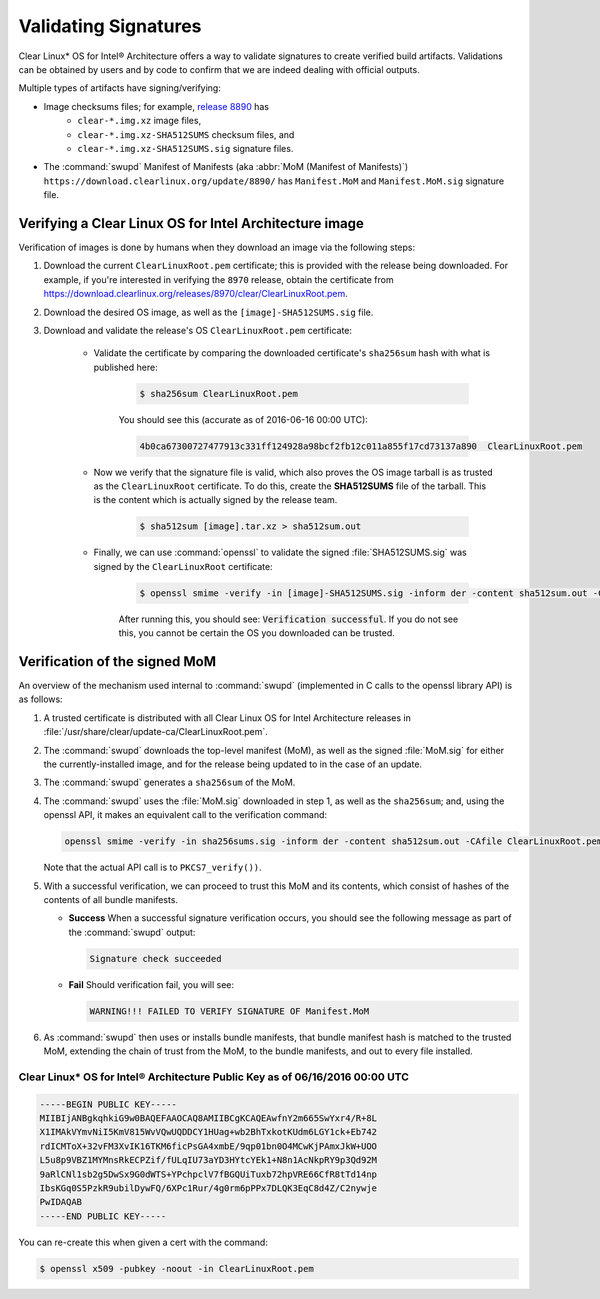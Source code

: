.. _validate_sigs:

Validating Signatures
#####################

Clear Linux* OS for Intel® Architecture offers a way to validate signatures
to create verified build artifacts. Validations can be obtained by users and
by code to confirm that we are indeed dealing with official outputs.

Multiple types of artifacts have signing/verifying:

* Image checksums files; for example,  `release 8890`_ has 
    * ``clear-*.img.xz`` image files, 
    * ``clear-*.img.xz-SHA512SUMS`` checksum files, and
    * ``clear-*.img.xz-SHA512SUMS.sig`` signature files.
* The :command:`swupd` Manifest of Manifests (aka :abbr:`MoM (Manifest of Manifests)`)
  ``https://download.clearlinux.org/update/8890/`` has ``Manifest.MoM``
  and ``Manifest.MoM.sig`` signature file.

Verifying a Clear Linux OS for Intel Architecture image
=======================================================

Verification of images is done by humans when they download an image via the following steps:

#. Download the current ``ClearLinuxRoot.pem`` certificate; this is provided
   with the release being downloaded. For example, if you're interested in verifying
   the ``8970`` release, obtain the certificate from https://download.clearlinux.org/releases/8970/clear/ClearLinuxRoot.pem.
#. Download the desired OS image, as well as the ``[image]-SHA512SUMS.sig`` file.
#. Download and validate the release's OS ``ClearLinuxRoot.pem`` certificate:

     * Validate the certificate by comparing the downloaded certificate's
       ``sha256sum`` hash with what is published here:

        .. code-block:: console

           $ sha256sum ClearLinuxRoot.pem

        You should see this (accurate as of 2016-06-16 00:00 UTC):

        .. code-block:: console

           4b0ca67300727477913c331ff124928a98bcf2fb12c011a855f17cd73137a890  ClearLinuxRoot.pem

     * Now we verify that the signature file is valid, which also proves
       the OS image tarball is as trusted as the ``ClearLinuxRoot`` certificate. 
       To do this, create the **SHA512SUMS** file of the tarball. This is the
       content which is actually signed by the release team.

        .. code-block:: console

           $ sha512sum [image].tar.xz > sha512sum.out

     * Finally, we can use :command:`openssl` to validate the signed
       :file:`SHA512SUMS.sig` was signed by the ``ClearLinuxRoot`` certificate:

        .. code-block:: console

            $ openssl smime -verify -in [image]-SHA512SUMS.sig -inform der -content sha512sum.out -CAfile ClearLinuxRoot.pem -out /dev/null

        After running this, you should see: :code:`Verification successful`.
        If you do not see this, you cannot be certain the OS you downloaded
        can be trusted.


Verification of the signed MoM
==============================

An overview of the mechanism used internal to :command:`swupd` 
(implemented in C calls to the openssl library API) is as follows:

#. A trusted certificate is distributed with all Clear Linux
   OS for Intel Architecture releases in :file:`/usr/share/clear/update-ca/ClearLinuxRoot.pem`.

#. The :command:`swupd` downloads the top-level manifest (MoM), as
   well as the signed :file:`MoM.sig` for either the currently-installed
   image, and for the release being updated to in the case of an update.

#. The :command:`swupd` generates a ``sha256sum`` of the MoM.

#. The :command:`swupd` uses the :file:`MoM.sig` downloaded in step 1,
   as well as the ``sha256sum``; and, using the openssl API, it makes
   an equivalent call to the verification command:

   .. code-block:: c

      openssl smime -verify -in sha256sums.sig -inform der -content sha512sum.out -CAfile ClearLinuxRoot.pem

   Note that the actual API call is to ``PKCS7_verify())``.

#. With a successful verification, we can proceed to trust this
   MoM and its contents, which consist of hashes of the contents
   of all bundle manifests.

   * **Success** When a successful signature verification occurs, you
     should see the following message as part of the :command:`swupd`
     output:

     .. code-block:: console

        Signature check succeeded

   * **Fail** Should verification fail, you will see:

     .. code-block:: console

        WARNING!!! FAILED TO VERIFY SIGNATURE OF Manifest.MoM

#. As :command:`swupd` then uses or installs bundle manifests, that
   bundle manifest hash is matched to the trusted MoM, extending the
   chain of trust from the MoM, to the bundle manifests, and out to
   every file installed. 

Clear Linux* OS for Intel® Architecture Public Key as of 06/16/2016 00:00 UTC
-----------------------------------------------------------------------------

.. code-block:: raw  

  -----BEGIN PUBLIC KEY-----
  MIIBIjANBgkqhkiG9w0BAQEFAAOCAQ8AMIIBCgKCAQEAwfnY2m665SwYxr4/R+8L
  X1IMAkVYmvNiI5KmV815WvVQwUQDDCY1HUag+wb2BhTxkotKUdm6LGY1ck+Eb742
  rdICMToX+32vFM3XvIK16TKM6ficPsGA4xmbE/9qp01bn0O4MCwKjPAmxJkW+UOO
  L5u8p9VBZ1MYMnsRkECPZif/fULqIU73aYD3HYtcYEk1+N8n1AcNkpRY9p3Qd92M
  9aRlCNl1sb2g5DwSx9G0dWTS+YPchpclV7fBGQUiTuxb72hpVRE66CfR8tTd14np
  IbsKGq0S5PzkR9ubilDywFQ/6XPc1Rur/4g0rm6pPPx7DLQK3EqC8d4Z/C2nywje
  PwIDAQAB
  -----END PUBLIC KEY-----


You can re-create this when given a cert with the command:

.. code-block:: console

   $ openssl x509 -pubkey -noout -in ClearLinuxRoot.pem



.. _release 8890: https://download.clearlinux.org/releases/8890/clear/